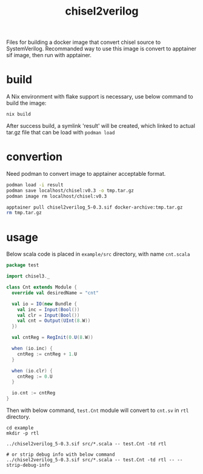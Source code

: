 #+title: chisel2verilog

Files for building a docker image that convert chisel source to SystemVerilog.
Recommanded way to use this image is convert to apptainer sif image, then run
with apptainer.

* build
A Nix environment with flake support is necessary, use below command to build
the image:

#+begin_src sh
nix build
#+end_src

After success build, a symlink 'result' will be created, which linked to
actual tar.gz file that can be load with =podman load=

* convertion
Need podman to convert image to apptainer acceptable format.

#+begin_src sh
  podman load -i result
  podman save localhost/chisel:v0.3 -o tmp.tar.gz
  podman image rm localhost/chisel:v0.3

  apptainer pull chisel2verilog_5-0.3.sif docker-archive:tmp.tar.gz
  rm tmp.tar.gz
#+end_src

* usage
Below scala code is placed in =example/src= directory, with name =cnt.scala=
#+begin_src scala
package test

import chisel3._

class Cnt extends Module {
  override val desiredName = "cnt"

  val io = IO(new Bundle {
    val inc = Input(Bool())
    val clr = Input(Bool())
    val cnt = Output(UInt(8.W))
  })

  val cntReg = RegInit(0.U(8.W))

  when (io.inc) {
    cntReg := cntReg + 1.U
  }

  when (io.clr) {
    cntReg := 0.U
  }

  io.cnt := cntReg
}
#+end_src

Then with below command, =test.Cnt= module will convert to =cnt.sv= in =rtl= directory.
#+begin_src
cd example
mkdir -p rtl

../chisel2verilog_5-0.3.sif src/*.scala -- test.Cnt -td rtl

# or strip debug info with below command
../chisel2verilog_5-0.3.sif src/*.scala -- test.Cnt -td rtl -- --strip-debug-info
#+end_src

